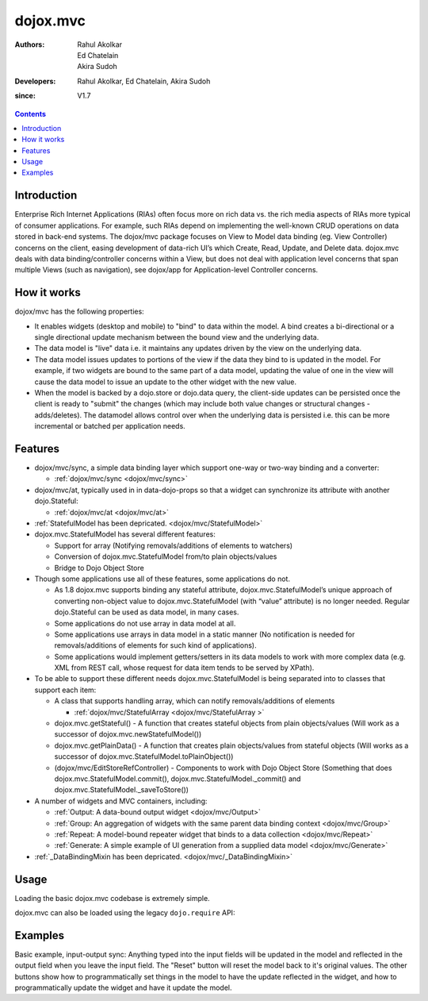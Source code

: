 .. _dojox/mvc:

=========
dojox.mvc
=========

:Authors: Rahul Akolkar, Ed Chatelain, Akira Sudoh
:Developers: Rahul Akolkar, Ed Chatelain, Akira Sudoh
:since: V1.7

.. contents ::
    :depth: 2

Introduction
============

Enterprise Rich Internet Applications (RIAs) often focus more on rich data vs. the rich media aspects of RIAs more typical of consumer applications. For example, such RIAs depend on implementing the well-known CRUD operations on data stored in back-end systems. The dojox/mvc package focuses on View to Model data binding (eg. View Controller) concerns on the client, easing development of data-rich UI’s which Create, Read, Update, and Delete data. dojox.mvc deals with data binding/controller concerns within a View, but does not deal with application level concerns that span multiple Views (such as navigation), see dojox/app for Application-level Controller concerns.

How it works
============

dojox/mvc has the following properties:

* It enables widgets (desktop and mobile) to "bind" to data within the model. A bind creates a bi-directional or a single directional update mechanism between the bound view and the underlying data.

* The data model is "live" data i.e. it maintains any updates driven by the view on the underlying data.

* The data model issues updates to portions of the view if the data they bind to is updated in the model. For example, if two widgets are bound to the same part of a data model, updating the value of one in the view will cause the data model to issue an update to the other widget with the new value.

* When the model is backed by a dojo.store or dojo.data query, the client-side updates can be persisted once the client is ready to "submit" the changes (which may include both value changes or structural changes - adds/deletes). The datamodel allows control over when the underlying data is persisted i.e. this can be more incremental or batched per application needs. 

Features
========

* dojox/mvc/sync, a simple data binding layer which support one-way or two-way binding and a converter:

  * :ref:`dojox/mvc/sync  <dojox/mvc/sync>`

* dojox/mvc/at, typically used in in data-dojo-props so that a widget can synchronize its attribute with another dojo.Stateful:

  * :ref:`dojox/mvc/at  <dojox/mvc/at>`

* :ref:`StatefulModel has been depricated.  <dojox/mvc/StatefulModel>`

* dojox.mvc.StatefulModel has several different features:

  * Support for array (Notifying removals/additions of elements to watchers)

  * Conversion of dojox.mvc.StatefulModel from/to plain objects/values

  * Bridge to Dojo Object Store
* Though some applications use all of these features, some applications do not.

  * As 1.8 dojox.mvc supports binding any stateful attribute, dojox.mvc.StatefulModel’s unique approach of converting non-object value to dojox.mvc.StatefulModel (with “value” attribute) is no longer needed. Regular dojo.Stateful can be used as data model, in many cases.

  * Some applications do not use array in data model at all.

  * Some applications use arrays in data model in a static manner (No notification is needed for removals/additions of elements for such kind of applications).

  * Some applications would implement getters/setters in its data models to work with more complex data (e.g. XML from REST call, whose request for data item tends to be served by XPath).

* To be able to support these different needs dojox.mvc.StatefulModel is being separated into to classes that support each item:

  * A class that supports handling array, which can notify removals/additions of elements 

    * :ref:`dojox/mvc/StatefulArray <dojox/mvc/StatefulArray >`

  * dojox.mvc.getStateful() - A function that creates stateful objects from plain objects/values (Will work as a successor of dojox.mvc.newStatefulModel())

  * dojox.mvc.getPlainData() - A function that creates plain objects/values from stateful objects (Will works as a successor of dojox.mvc.StatefulModel.toPlainObject())

  * (dojox/mvc/EditStoreRefController) - Components to work with Dojo Object Store (Something that does dojox.mvc.StatefulModel.commit(), dojox.mvc.StatefulModel._commit() and dojox.mvc.StatefulModel._saveToStore())

* A number of widgets and MVC containers, including:

  * :ref:`Output: A data-bound output widget  <dojox/mvc/Output>`
  * :ref:`Group: An aggregation of widgets with the same parent data binding context  <dojox/mvc/Group>`
  * :ref:`Repeat: A model-bound repeater widget that binds to a data collection  <dojox/mvc/Repeat>`
  * :ref:`Generate: A simple example of UI generation from a supplied data model  <dojox/mvc/Generate>`


* :ref:`_DataBindingMixin has been depricated.  <dojox/mvc/_DataBindingMixin>`
 
Usage
=====

Loading the basic dojox.mvc codebase is extremely simple.

.. js ::

    require([
        "dojox/mvc", // load the basic MVC support, including the data binding mixin
        "dojox/mvc/Group" // load other MVC containers, as needed by the application
    ], function(mvc, Group){
        // ...
    });

dojox.mvc can also be loaded using the legacy ``dojo.require`` API:

.. js ::
 
    // Load the basic MVC support, including the data binding mixin.
    dojo.require("dojox.mvc");

    // Load other MVC containers, as needed by the application.
    dojo.require("dojox.mvc.Group");


Examples
========

Basic example, input-output sync: Anything typed into the input fields will be updated in the model and reflected in the output field when you leave the input field.  The "Reset" button will reset the model back to it's original values.  The other buttons show how to programmatically set things in the model to have the update reflected in the widget, and how to programmatically update the widget and have it update the model.

.. code-example::
  :djConfig: parseOnLoad: true
  :version: local
  :toolbar: versions, themes

  .. js ::

		var model; 
		require([
			'dojo/parser',
			'dojo/ready',
			'dojox/mvc',
			'dijit/form/TextBox',
			'dijit/form/Button',
			'dojox/mvc/Group',
			'dojox/mvc/Output'
			], function(parser, ready, mvc){

				// The dojox.mvc.StatefulModel class creates a data model instance
				// where each leaf within the data model is decorated with dojo.Stateful
				// properties that widgets can bind to and watch for their changes.
				model = mvc.newStatefulModel({ data : {
				            "First" : "John",
				            "Last"  : "Doe",
				            "Email" : "jdoe@example.com"
				        }});
			});

  .. css ::

        .row { width: 500px; display: inline-block; margin: 5px; }
        .cell { width: 20%;  display:inline-block; }
        .textcell { width: 30%;  display:inline-block; }   

  .. html ::

    <div id="main">
        <div class="row">
            <label class="cell" for="firstId">First:</label>
            <input class="textcell" id="firstId" data-dojo-type="dijit.form.TextBox"
                   data-dojo-props="ref: model.First"></input>
            <!-- Content in output below will always be in sync with value of textbox above -->
            <span data-dojo-type="dojox.mvc.Output" data-dojo-props="ref: model.First">
                (first name is: ${this.value})
            </span>
        </div>
        <div class="row">
            <label class="cell" for="lastnameInput">Last:</label>
            <input class="textcell" id="lastnameInput" data-dojo-type="dijit.form.TextBox"
                   data-dojo-props="ref: model.Last"></input>
            <span data-dojo-type="dojox.mvc.Output" data-dojo-props="ref: model.Last">
                (last name is: ${this.value})
            </span>
        </div>
        <div class="row">
            <label class="cell" for="emailInput">Email:</label>
            <input class="textcell" id="emailInput" data-dojo-type="dijit.form.TextBox"
                   data-dojo-props="ref: model.Email"></input>
            <span data-dojo-type="dojox.mvc.Output" data-dojo-props="ref: model.Email">
                (email is: ${this.value})
            </span>
        </div>
        <br/>
        Model:
        <button id="reset" type="button" data-dojo-type="dijit.form.Button" 
                data-dojo-props="onClick: function(){model.reset();}">Reset</button>
	<button id="fromModel" type="button" data-dojo-type="dijit.form.Button" data-dojo-props="onClick: 
        	function(){model.First.set('value','Updated in Model');}">Update First from Model</button>
	<button id="fromWidget" type="button" data-dojo-type="dijit.form.Button" data-dojo-props="onClick: 
                function(){dijit.byId('firstId').set('value','Updated Widget');}">Update First from Widget</button>
    </div>
